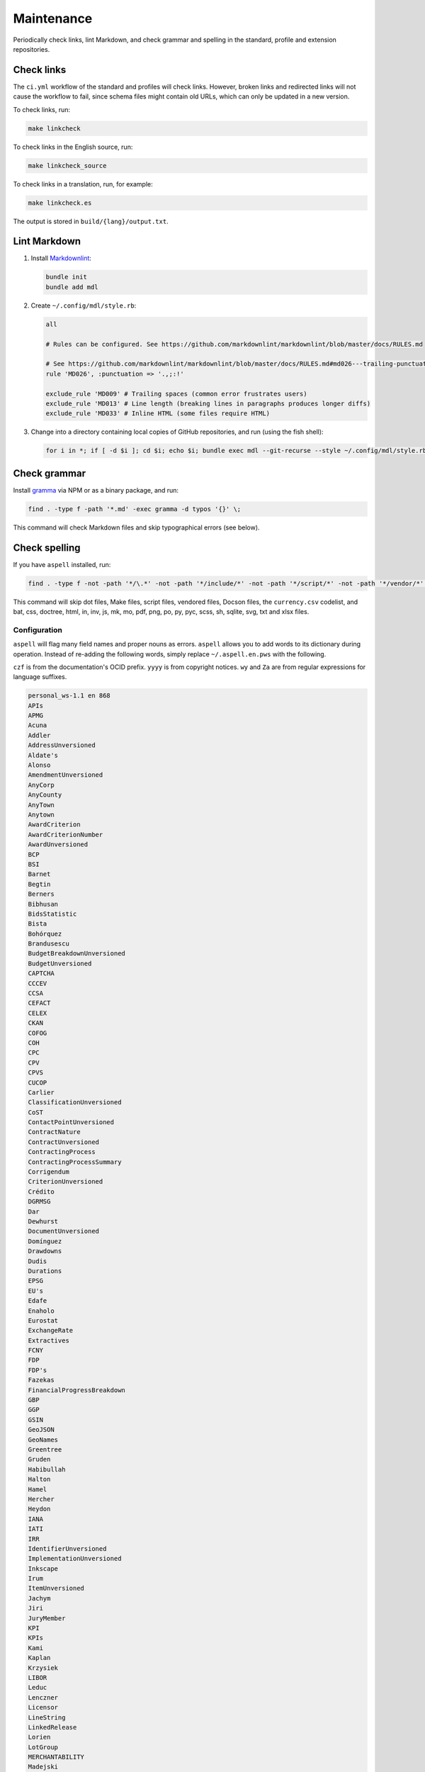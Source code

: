 Maintenance
===========

Periodically check links, lint Markdown, and check grammar and spelling in the standard, profile and extension repositories.

Check links
-----------

The ``ci.yml`` workflow of the standard and profiles will check links. However, broken links and redirected links will not cause the workflow to fail, since schema files might contain old URLs, which can only be updated in a new version.

To check links, run:

.. code-block:: shell

   make linkcheck

To check links in the English source, run:

.. code-block:: shell

   make linkcheck_source

To check links in a translation, run, for example:

.. code-block:: shell

   make linkcheck.es

The output is stored in ``build/{lang}/output.txt``.

Lint Markdown
-------------

1. Install `Markdownlint <https://github.com/markdownlint/markdownlint>`__:

   .. code-block:: shell

       bundle init
       bundle add mdl

2. Create ``~/.config/mdl/style.rb``:

   .. code-block:: none

       all

       # Rules can be configured. See https://github.com/markdownlint/markdownlint/blob/master/docs/RULES.md

       # See https://github.com/markdownlint/markdownlint/blob/master/docs/RULES.md#md026---trailing-punctuation-in-header
       rule 'MD026', :punctuation => '.,;:!'

       exclude_rule 'MD009' # Trailing spaces (common error frustrates users)
       exclude_rule 'MD013' # Line length (breaking lines in paragraphs produces longer diffs)
       exclude_rule 'MD033' # Inline HTML (some files require HTML)

3. Change into a directory containing local copies of GitHub repositories, and run (using the fish shell):

   .. code-block:: fish

       for i in *; if [ -d $i ]; cd $i; echo $i; bundle exec mdl --git-recurse --style ~/.config/mdl/style.rb .; cd ..; end; end

Check grammar
-------------

Install `gramma <https://caderek.github.io/gramma/>`__ via NPM or as a binary package, and run:

.. code-block:: shell

   find . -type f -path '*.md' -exec gramma -d typos '{}' \;

This command will check Markdown files and skip typographical errors (see below).

Check spelling
--------------

If you have ``aspell`` installed, run:

.. code-block:: shell

   find . -type f -not -path '*/\.*' -not -path '*/include/*' -not -path '*/script/*' -not -path '*/vendor/*' -not -path '*/_static/*' -not -name 'currency.csv' -not -name 'Makefile' -not -name '*.bat' -not -name '*.css' -not -name '*.doctree' -not -name '*.html' -not -name '*.in' -not -name '*.inv' -not -name '*.js' -not -name '*.mk' -not -name '*.mo' -not -name '*.pdf' -not -name '*.png' -not -name '*.po' -not -name '*.py' -not -name '*.pyc' -not -name '*.scss' -not -name '*.sh' -not -name '*.sqlite' -not -name '*.svg' -not -name '*.txt' -not -name '*.xlsx' -exec aspell -x -H check '{}' \;

This command will skip dot files, Make files, script files, vendored files, Docson files, the ``currency.csv`` codelist, and bat, css, doctree, html, in, inv, js, mk, mo, pdf, png, po, py, pyc, scss, sh, sqlite, svg, txt and xlsx files.

Configuration
~~~~~~~~~~~~~

``aspell`` will flag many field names and proper nouns as errors. ``aspell`` allows you to add words to its dictionary during operation. Instead of re-adding the following words, simply replace ``~/.aspell.en.pws`` with the following.

``czf`` is from the documentation's OCID prefix. ``yyyy`` is from copyright notices. ``wy`` and ``Za`` are from regular expressions for language suffixes.

.. code-block:: text

   personal_ws-1.1 en 868 
   APIs
   APMG
   Acuna
   Addler
   AddressUnversioned
   Aldate's
   Alonso
   AmendmentUnversioned
   AnyCorp
   AnyCounty
   AnyTown
   Anytown
   AwardCriterion
   AwardCriterionNumber
   AwardUnversioned
   BCP
   BSI
   Barnet
   Begtin
   Berners
   Bibhusan
   BidsStatistic
   Bista
   Bohórquez
   Brandusescu
   BudgetBreakdownUnversioned
   BudgetUnversioned
   CAPTCHA
   CCCEV
   CCSA
   CEFACT
   CELEX
   CKAN
   COFOG
   COH
   CPC
   CPV
   CPVS
   CUCOP
   Carlier
   ClassificationUnversioned
   CoST
   ContactPointUnversioned
   ContractNature
   ContractUnversioned
   ContractingProcess
   ContractingProcessSummary
   Corrigendum
   CriterionUnversioned
   Crédito
   DGRMSG
   Dar
   Dewhurst
   DocumentUnversioned
   Domínguez
   Drawdowns
   Dudis
   Durations
   EPSG
   EU's
   Edafe
   Enaholo
   Eurostat
   ExchangeRate
   Extractives
   FCNY
   FDP
   FDP's
   Fazekas
   FinancialProgressBreakdown
   GBP
   GGP
   GSIN
   GeoJSON
   GeoNames
   Greentree
   Gruden
   Habibullah
   Halton
   Hamel
   Hercher
   Heydon
   IANA
   IATI
   IRR
   IdentifierUnversioned
   ImplementationUnversioned
   Inkscape
   Irum
   ItemUnversioned
   Jachym
   Jiri
   JuryMember
   KPI
   KPIs
   Kami
   Kaplan
   Krzysiek
   LIBOR
   Leduc
   Lenczner
   Licensor
   LineString
   LinkedRelease
   Lorien
   LotGroup
   MERCHANTABILITY
   Madejski
   Makgill
   Mandelbaum
   Maqsood
   Marcela
   Marchessault
   Martínez
   Mathieu
   Maudry
   Meike
   Mihai
   Mihály
   MilestoneReference
   MilestoneReferenceUnversioned
   MilestoneUnversioned
   Mireille
   Montiel
   MultiLineString
   MultiPoint
   MultiPolygon
   Munilla
   Muqbel
   Myroslav
   NGOs
   NONINFRINGEMENT
   Neontribe
   Noé
   Nyager
   OC
   OCHA
   OCIDs
   OCP
   OECD
   OKDP
   OKPD
   OLAP
   OSMN
   OSMR
   OSMW
   Oakleigh
   Omidyar
   Onerhime
   Ontologies
   OpenActive
   OpenStreetMap
   Opyr
   OrganizationReference
   OrganizationReference's
   OrganizationReferenceUnversioned
   OrganizationUnversioned
   Oxfordshire
   PFI
   PPIAF
   PPPIRC
   PPPs
   Paetzold
   PerformanceFailure
   PeriodUnversioned
   PlanningUnversioned
   Popolo
   Postelnicu
   ProjectType
   PyCon
   Público
   QUDT
   RDF
   REITs
   RESTful
   RFP
   RFQ
   Raad
   Raznick
   ReadTheDocs
   Redactions
   Redpath
   RelatedProcessUnversioned
   RelatedProject
   RequirementGroup
   RequirementGroupUnversioned
   RequirementReference
   RequirementResponse
   RequirementUnversioned
   RiskUnversioned
   Roadmap
   Robichaud
   Rozo
   SDGs
   SMEs
   SMS
   SPV
   Schouten
   Secretaría
   Seember
   SelectionCriterion
   Serghi
   ShareholderUnversioned
   SimpleHTTPServer
   Sisti
   Skuhrovec
   SquareMile
   StringNullDateTimeVersioned
   StringNullUriVersioned
   StringNullVersioned
   Subsector
   Szoke
   Taggart
   TenderUnversioned
   TransactionUnversioned
   Transifex
   UNCEFACT
   UNSPSC
   URIs
   USD
   UTC
   UTF
   Unlabeled
   UnstructuredChange
   UnstructuredChangeValue
   Validators
   ValueUnversioned
   Vozárová
   WGS
   Whitehouse
   XLSX
   XPath
   Za
   abatements
   acceleratedRationale
   accessDetails
   accessLevel
   accessURL
   actualValue
   additionalClassifications
   additionalContactPoints
   additionalIdentifiers
   additionalItems
   additionalProcurementCategories
   additionalProperties
   additionality
   administrativeEntity
   advisors
   aggregators
   agreedMetrics
   allOf
   amendsReleaseID
   annualDemand
   anonymize
   anyOf
   approvalDate
   approvalLetter
   arrayMergeById
   assetAndLiabilityAssessment
   assetLifetime
   assetProvider
   assetTransfer
   atypicalToolUrl
   availabilityAndQuality
   availableLanguage
   avgToll
   awardCancellation
   awardCriteria
   awardCriteriaDetails
   awardCriterionFixed
   awardCriterionType
   awardID
   awardNotice
   awardPeriod
   awardStatus
   awardTwo
   awardUpdate
   backend
   bankability
   behavior
   beneficialOwners
   beneficialOwnership
   bestProposal
   bestValueToGovernment
   bidOpening
   bidStatistics
   bidStatus
   bidValidityPeriod
   biddingDocuments
   billOfQuantity
   bindingJuryDecision
   boolean
   budgetApproval
   budgetBreakdown
   buyerCategories
   buyerProfile
   camelCase
   cancellationDetails
   cd
   centralPurchasingBody
   centric
   certificationLevel
   changeInLaw
   changelog
   chargePaidBy
   charset
   codebase
   codelist
   codelist's
   codelists
   commercialClose
   competitiveMaximumPercentage
   competitiveMinimumPercentage
   compiledRecord
   compiledRelease
   completionCertificate
   config
   conflictOfInterest
   consortiaMember
   constructionComplete
   constructionStarted
   consultancyServices
   consultingServices
   contactPoint
   contractAmendment
   contractAnnexe
   contractArrangements
   contractClose
   contractDraft
   contractGuarantees
   contractNature
   contractNotice
   contractPeriod
   contractSchedule
   contractSigned
   contractStatus
   contractSummary
   contractTermination
   contractTerms
   contractUpdate
   contractValue
   contractingProcessStatus
   contractingProcesses
   costEstimate
   costOnly
   counterparty
   countryCode
   countryName
   coveredBy
   creditCard
   criteria's
   criterionThreshold
   criterionWeight
   crossBorderLaw
   csv
   cultureSportsAndRecreation
   czf
   dataType
   dataset
   datasets
   dateAnswered
   dateMet
   dateModified
   datePublished
   dateSigned
   debarments
   debtEquityRatio
   debtEquityRatioDetails
   decimalExact
   decimalRangeMiddle
   defaultEvents
   deliverables
   deliveryAddress
   deliveryAddresses
   deliveryLocation
   deprecatedVersion
   dereferenceable
   designAndConstruction
   designContest
   dev
   developmentComplete
   developmentStarted
   dir
   directDebit
   disaggregated
   discountRate
   discountRateDetails
   disqualifiedBidder
   disqualifiedBidders
   documentType
   documentationUrl
   draftFinalTender
   dueDate
   durationInDays
   dynamicPurchasingSystem
   dynamicPurchasingSystemStatus
   dynamicPurchasingSystemType
   eForms
   earlyTermination
   electronicAuction
   electronicBids
   electronicCataloguePolicy
   electronicInvoicingPolicy
   electronicSubmission
   electronicSubmissionPolicy
   eligibilityCriteria
   endDate
   endDateDetails
   enquiries
   enquiry
   enquiryPeriod
   enquiryPeriodEnd
   enquiryPeriodStart
   enquiryResponses
   enum
   environmentalImpact
   equityInvestor
   equityTransferCaps
   essentialAssets
   estimatedDemand
   estimatedValue
   eval
   evaluationCommittee
   evaluationCriteria
   evaluationIndicators
   evaluationReports
   exchangeRateGuarantee
   exchangeRateSource
   exchangeRates
   exclusiveMaximum
   exclusiveMinimum
   exclusiveRights
   expectedValue
   extendedProcurementCategory
   extendsContractID
   extensionexplorerlinklist
   extensionlist
   extensionselectortable
   extensiontable
   externalReference
   faxNumber
   feasibilityStudy
   featureOf
   finalAudit
   finalScope
   finalScopeDetails
   finalValue
   finalValueDetails
   financeAdditionality
   financeArrangements
   financeAvailability
   financeCategory
   financeSummary
   financeType
   financialClose
   financialIndicator
   financialProgress
   financialProgressReport
   financialStatement
   financialTerms
   financingParty
   fiscalBreakdownFieldMapping
   fiscalImpact
   followUpContracts
   forceMajeure
   foreignBids
   foreignBidsFromEU
   foreignBidsFromNonEU
   foundational
   frameworkAgreement
   frameworkAgreementMethod
   funder
   funders
   futureNoticeDate
   genindex
   geocoding
   geolocated
   geometryType
   grantor
   guaranteeReports
   hasDynamicPurchasingSystem
   hasElectronicAuction
   hasElectronicOrdering
   hasElectronicPayment
   hasEnquiries
   hasEssentialAssets
   hasExclusiveRights
   hasFrameworkAgreement
   hasOptions
   hasPrizes
   hasRecurrence
   hasRenewal
   hasSubcontracting
   hearingNotice
   helpdesk
   highestValidBidValue
   html
   idRef
   implementationUpdate
   implementers
   inPerson
   incrementing
   inflationAndFx
   initiationType
   interestRate
   interestedParty
   interoperability
   interoperable
   invitationDate
   isAccelerated
   itemClassificationScheme
   json
   jsoninclude
   jsonpointer
   jsonschema
   juryMembers
   landAndSettlementImpact
   landAvailability
   landTransfer
   leadBank
   legalBasis
   legalName
   letterOfCredit
   licensable
   linkable
   locationGazetteers
   lotDetails
   lotGroups
   lotValues
   lowestCost
   lowestValidBidValue
   mainProcurementCategory
   mainProcurementCategoryDetails
   majeure
   marketStudies
   maxExtentDate
   maxItems
   maxLength
   maxProperties
   maxValue
   maxdepth
   maximumBids
   maximumCandidates
   maximumLotsAwardedPerSupplier
   maximumLotsBidPerSupplier
   maximumParticipants
   maximumPercentage
   maximumValue
   md
   mediationBody
   memberOf
   mergeOptions
   mergeStrategy
   metadata
   methodModality
   methodOfPayment
   metricID
   mezzanineDebt
   milestoneCode
   milestoneStatus
   milestoneType
   minItems
   minLength
   minProperties
   minValue
   minimumCandidates
   minimumPercentage
   minimumScore
   modality
   modificationType
   modindex
   msgid
   msgstr
   multipleOf
   namespace
   namespaces
   needsAssessment
   negotiationParameters
   neighboring
   netPresentValue
   netPresentValueDetails
   netPresentValueRateDetails
   newContractPeriod
   newContractValue
   newValue
   noNegotiationNecessary
   nocrossref
   nonfinancial
   notAllowed
   notMet
   nplurals
   nullable
   numberOfTenderers
   ocds
   ocdsVersion
   ocdsmerge
   ocid
   oldContractPeriod
   oldContractValue
   oldValue
   omitWhenMerged
   oneOf
   openCodelist
   operationPerformance
   operatorRevenueShare
   optionToCombine
   orderRationale
   organizationIdentifierRegistrationAgency
   organizationRole
   otherGovernmentSupport
   otherRequirements
   otherRevenue
   otherTerms
   otherWitness
   packageMetadata
   pageEnd
   pageStart
   paidBy
   partiallyMet
   participationFee
   participationFeeType
   participationFees
   partyDetail
   partyRole
   partyScale
   patternProperties
   paymentMethod
   pdf
   penaltyContracted
   penaltyImposed
   penaltyPaid
   percentageExact
   percentageRangeMiddle
   performanceFailures
   performanceReport
   performanceTerms
   periodRationale
   physicalProcessReport
   physicalProgressReport
   plannedProcurementNotice
   planningUpdate
   png
   pointsExact
   pointsRangeMiddle
   positiveInteger
   positiveIntegerDefault
   postalCode
   ppp
   pppModeRationale
   pre
   preProcurement
   preQualification
   preQualificationStatus
   preferredBidder
   preferredBidders
   prepend
   prepended
   priceOnly
   privateParty
   processContactPoint
   procurementCategory
   procurementMethod
   procurementMethodDetails
   procurementMethodModalities
   procurementMethodRationale
   procurementMethodRationaleClassifications
   procurementPlan
   procurements
   procuringEntity
   programme
   programmes
   projectAdditionality
   projectApproval
   projectDetail
   projectEvaluation
   projectID
   projectIRR
   projectIRRDetails
   projectPlan
   projectScope
   projectSector
   projectStatus
   projectType
   providerOrganization
   publicAuthority
   publicBondIssue
   publicPassengerTransportServicesKilometers
   publicServiceMissionOrganization
   publicationPolicy
   publishedDate
   py
   qualificationAmendment
   qualificationCancellation
   qualificationPeriod
   qualificationSystemConditions
   qualificationSystemMethods
   qualificationUpdate
   qualifiedBidder
   qualifiedBidders
   qualityOnly
   ratedCriteria
   readme
   receiverOrganization
   reductionCriteria
   relatedBid
   relatedImplementationMilestone
   relatedItem
   relatedLot
   relatedLots
   relatedMilestone
   relatedProcess
   relatedProcessScheme
   relatedProcesses
   relatedProject
   relatedProjectScheme
   relatedProjects
   relatedRequirementID
   relatedTenderer
   relatedTransactions
   relatesTo
   releaseDate
   releaseID
   releaseTag
   renegotiations
   renewalProcess
   repaymentFrequency
   replacementProcess
   requestDate
   requestForQualification
   requirementGroups
   requirementResponses
   requiresGuarantees
   requiresStaffNamesAndQualifications
   reservedExecution
   reservedParticipation
   responseSource
   revenueShare
   reviewBody
   reviewContactPoint
   reviewDetails
   rewardsAndPenalties
   rewardsDetails
   riskAllocation
   riskCategory
   riskComparison
   riskImpact
   riskLikelihood
   riskPremium
   riskPremiumDetails
   riskProvisions
   rst
   schemaArray
   schemas
   searchable
   secondStage
   sectoral
   securityClearanceDeadline
   selectedParticipant
   selectedParticipants
   selectionCriteria
   selectionCriterionType
   selfEmployed
   seniorDebt
   serviceDescription
   servicePayments
   shareCapital
   shareCapitalDetails
   shelteredWorkshop
   shortlistUpdate
   shortlistedFirms
   simpleTypes
   singleBidOnly
   sme
   smeBids
   socialHousing
   socialStandards
   socialWitness
   sourceEntity
   sourceParty
   startDate
   statusDetails
   stepInRights
   streetAddress
   stringArray
   subContract
   sublicense
   sublicensees
   submissionDocuments
   submissionMethod
   submissionMethodDetails
   submissionTerms
   subsector
   subsidyRatio
   subsidyRatioDetails
   subtype
   successiveReduction
   supplierCredit
   svg
   tariffIllustration
   tariffMethod
   tariffReview
   technicalSpecifications
   templating
   tenderAmendment
   tenderCancellation
   tenderNotice
   tenderPeriod
   tenderStatus
   tenderUpdate
   tendererLegalForm
   tenderers
   tendersAbnormallyLow
   terminologist
   testDependencies
   threadID
   timeOfDay
   timeline
   timelines
   timezones
   toctree
   totalSpend
   totalValue
   transactional
   txconfig
   txt
   uid
   underspend
   unflatten
   unflattener
   unflattening
   unflattens
   uniqueItems
   unitClassificationScheme
   unitOfMeasure
   unlabeled
   unstructuredChanges
   unsuccessfulProcess
   uri
   url
   vCard
   validBids
   validator
   valueCalculationMethod
   valueForMoneyAnalysis
   variantPolicy
   ve
   vehicleType
   versionId
   versioned
   versionedRecord
   versionedRelease
   versioning
   virtualenv
   votingRights
   votingRightsDetails
   waterAndWaste
   weightage
   weightingDescription
   wholeListMerge
   winningBid
   wireTransfer
   withAndWithoutReopeningCompetition
   withReopeningCompetition
   withoutReopeningCompetition
   wy
   xargs
   yyyy
